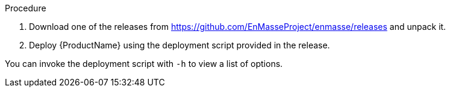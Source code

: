 .Procedure 

. Download one of the releases from https://github.com/EnMasseProject/enmasse/releases and unpack it.
. Deploy {ProductName} using the deployment script provided in the release.

You can invoke the deployment script with `-h` to view a list of options.
